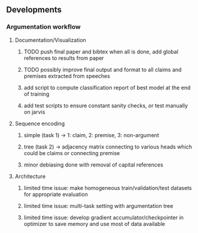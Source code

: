 ** Developments
 
*** Argumentation workflow
    
**** Documentation/Visualization
***** TODO push final paper and bibtex when all is done, add global references to results from paper
***** TODO possibly improve final output and format to all claims and premises extracted from speeches
***** add script to compute classification report of best model at the end of training
***** add test scripts to ensure constant sanity checks, or test manually on jarvis
 
**** Sequence encoding
***** simple (task 1) -> 1: claim, 2: premise, 3: non-argument
***** tree (task 2) -> adjacency matrix connecting to various heads which could be claims or connecting premise
***** minor debiasing done with removal of capital references

**** Architecture
***** limited time issue: make homogeneous train/validation/test datasets for appropriate evaluation
***** limited time issue: multi-task setting with argumentation tree
***** limited time issue: develop gradient accumulator/checkpointer in optimizer to save memory and use most of data available
